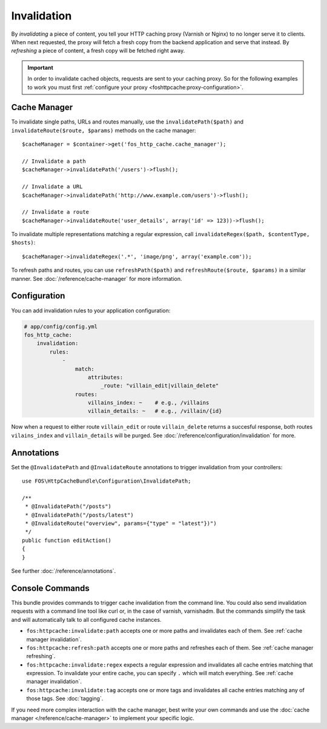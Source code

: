 Invalidation
============

By *invalidating* a piece of content, you tell your HTTP caching proxy (Varnish
or Nginx) to no longer serve it to clients. When next requested, the proxy will
fetch a fresh copy from the backend application and serve that instead. By
*refreshing* a piece of content, a fresh copy will be fetched right away.

.. important::

    In order to invalidate cached objects, requests are sent to your caching proxy.
    So for the following examples to work you must first
    :ref:`configure your proxy <foshttpcache:proxy-configuration>`.

Cache Manager
-------------

To invalidate single paths, URLs and routes manually, use the
``invalidatePath($path)`` and ``invalidateRoute($route, $params)`` methods on
the cache manager::

    $cacheManager = $container->get('fos_http_cache.cache_manager');

    // Invalidate a path
    $cacheManager->invalidatePath('/users')->flush();

    // Invalidate a URL
    $cacheManager->invalidatePath('http://www.example.com/users')->flush();

    // Invalidate a route
    $cacheManager->invalidateRoute('user_details', array('id' => 123))->flush();

To invalidate multiple representations matching a regular expression, call
``invalidateRegex($path, $contentType, $hosts)``::

    $cacheManager->invalidateRegex('.*', 'image/png', array('example.com'));

To refresh paths and routes, you can use ``refreshPath($path)`` and
``refreshRoute($route, $params)`` in a similar manner. See
:doc:`/reference/cache-manager` for more information.

.. _invalidation configuration:

Configuration
-------------

You can add invalidation rules to your application configuration:

.. code-block:: yaml

    # app/config/config.yml
    fos_http_cache:
        invalidation:
            rules:
                -
                    match:
                        attributes:
                            _route: "villain_edit|villain_delete"
                    routes:
                        villains_index: ~    # e.g., /villains
                        villain_details: ~   # e.g., /villain/{id}

Now when a request to either route ``villain_edit`` or route ``villain_delete``
returns a succesful response, both routes ``vilains_index`` and
``villain_details`` will be purged. See
:doc:`/reference/configuration/invalidation` for more.

Annotations
-----------

Set the ``@InvalidatePath`` and ``@InvalidateRoute`` annotations to trigger
invalidation from your controllers::

    use FOS\HttpCacheBundle\Configuration\InvalidatePath;

    /**
     * @InvalidatePath("/posts")
     * @InvalidatePath("/posts/latest")
     * @InvalidateRoute("overview", params={"type" = "latest"})")
     */
    public function editAction()
    {
    }

See further :doc:`/reference/annotations`.

Console Commands
----------------

This bundle provides commands to trigger cache invalidation from the command
line. You could also send invalidation requests with a command line tool like
curl or, in the case of varnish, varnishadm. But the commands simplify the task
and will automatically talk to all configured cache instances.

* ``fos:httpcache:invalidate:path`` accepts one or more paths and invalidates
  each of them. See :ref:`cache manager invalidation`.
* ``fos:httpcache:refresh:path`` accepts one or more paths and refreshes each of
  them. See :ref:`cache manager refreshing`.
* ``fos:httpcache:invalidate:regex`` expects a regular expression and invalidates
  all cache entries matching that expression. To invalidate your entire cache,
  you can specify ``.`` which will match everything. See :ref:`cache manager invalidation`.
* ``fos:httpcache:invalidate:tag`` accepts one or more tags and invalidates all
  cache entries matching any of those tags. See :doc:`tagging`.

If you need more complex interaction with the cache manager, best write your
own commands and use the :doc:`cache manager </reference/cache-manager>` to implement
your specific logic.
